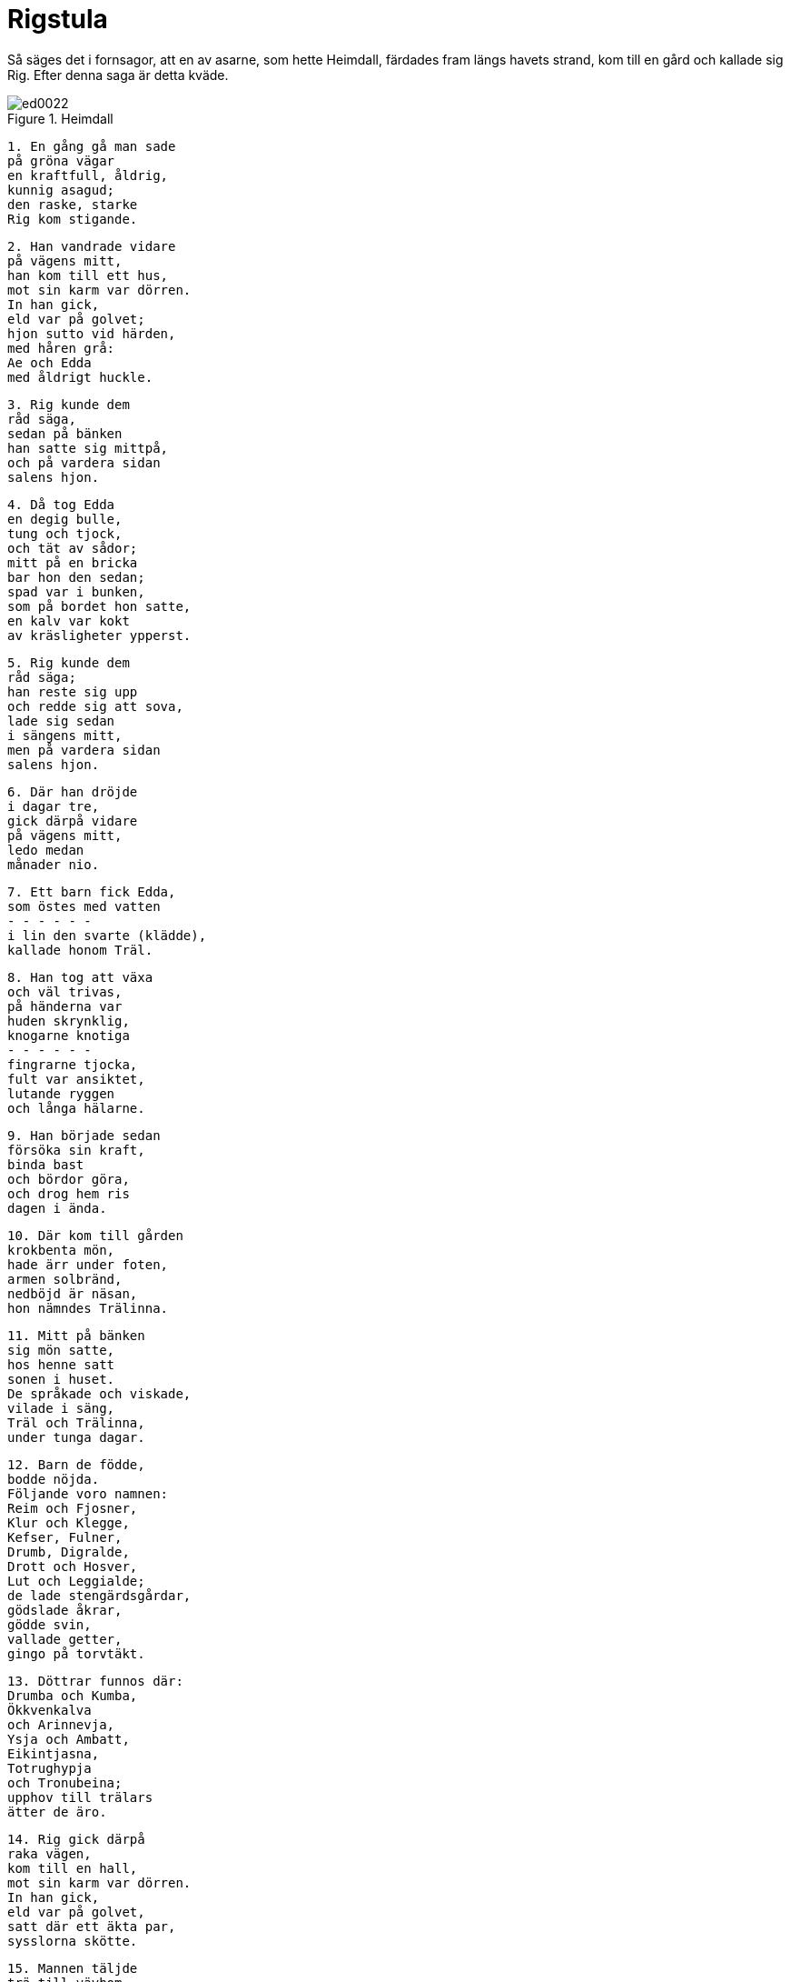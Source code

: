 = Rigstula

Så säges det i fornsagor, att en av asarne, som hette Heimdall, färdades fram längs havets strand, kom till en gård och kallade sig Rig.
Efter denna saga är detta kväde.

.Heimdall
image::ed0022.jpg[]

[verse]
1. En gång gå man sade 
på gröna vägar 
en kraftfull, åldrig, 
kunnig asagud; 
den raske, starke 
Rig kom stigande.

[verse]
2. Han vandrade vidare 
på vägens mitt, 
han kom till ett hus, 
mot sin karm var dörren. 
In han gick, 
eld var på golvet; 
hjon sutto vid härden, 
med håren grå: 
Ae och Edda 
med åldrigt huckle.

[verse]
3. Rig kunde dem 
råd säga, 
sedan på bänken 
han satte sig mittpå, 
och på vardera sidan 
salens hjon.

[verse]
4. Då tog Edda 
en degig bulle, 
tung och tjock, 
och tät av sådor; 
mitt på en bricka 
bar hon den sedan; 
spad var i bunken, 
som på bordet hon satte, 
en kalv var kokt 
av kräsligheter ypperst.

[verse]
5. Rig kunde dem 
råd säga; 
han reste sig upp 
och redde sig att sova, 
lade sig sedan 
i sängens mitt, 
men på vardera sidan 
salens hjon.

[verse]
6. Där han dröjde 
i dagar tre, 
gick därpå vidare 
på vägens mitt, 
ledo medan 
månader nio.

[verse]
7. Ett barn fick Edda, 
som östes med vatten 
- - - - - - 
i lin den svarte (klädde), 
kallade honom Träl.

[verse]
8. Han tog att växa 
och väl trivas, 
på händerna var 
huden skrynklig, 
knogarne knotiga 
- - - - - - 
fingrarne tjocka, 
fult var ansiktet, 
lutande ryggen 
och långa hälarne.

[verse]
9. Han började sedan 
försöka sin kraft, 
binda bast 
och bördor göra, 
och drog hem ris 
dagen i ända.

[verse]
10. Där kom till gården 
krokbenta mön, 
hade ärr under foten, 
armen solbränd, 
nedböjd är näsan, 
hon nämndes Trälinna.

[verse]
11. Mitt på bänken 
sig mön satte, 
hos henne satt 
sonen i huset. 
De språkade och viskade, 
vilade i säng, 
Träl och Trälinna, 
under tunga dagar.

[verse]
12. Barn de födde, 
bodde nöjda. 
Följande voro namnen: 
Reim och Fjosner, 
Klur och Klegge, 
Kefser, Fulner, 
Drumb, Digralde, 
Drott och Hosver, 
Lut och Leggialde; 
de lade stengärdsgårdar, 
gödslade åkrar, 
gödde svin, 
vallade getter, 
gingo på torvtäkt.

[verse]
13. Döttrar funnos där: 
Drumba och Kumba, 
Ökkvenkalva 
och Arinnevja, 
Ysja och Ambatt, 
Eikintjasna, 
Totrughypja 
och Tronubeina; 
upphov till trälars 
ätter de äro.

[verse]
14. Rig gick därpå 
raka vägen, 
kom till en hall, 
mot sin karm var dörren. 
In han gick, 
eld var på golvet, 
satt där ett äkta par, 
sysslorna skötte.

[verse]
15. Mannen täljde 
trä till vävbom, 
skägget han hyfsat, 
håret låg i pannan, 
glatt satt skjortan; 
på golvet var en kista.

[verse]
16. Hustrun satt där, 
svängde spinnrocken, 
bredde famnen för sländan, 
förberedde tyg. 
Klädsel var på huvudet, 
krås på bröstet, 
duk var på halsen, 
»dvärgar» på axlarna. 
Ave och Amma 
ägde huset.

[verse]
17. Rig kunde dem 
råd säga; 
sedan han på bänken 
satte sig mittpå 
och på vardera sidan 
salens hjon.

[verse]
18. Då tog Amma etc. 
en degig bulle, 
tung och tjock, 
och tät av sådor; 
mitt på en bricka 
bar hon den sedan; 
spad var i bunken, 
som på bordet hon satte, 
en kalv var kokt 
av kräsligheter ypperst.

[verse]
19. [Rig kunde dem 
råd säga], 
reste sig från bordet, 
redde sig att sova; 
lade sig sedan 
i sängens mitt, 
men på vardera sidan 
salens hjon.

[verse]
20. Där han dröjde 
i dagar tre, 
[gick därpå vidare 
på vägens mitt], 
ledo medan 
månader nio.

[verse]
21. Ett barn fick Amma, 
som östes med vatten, 
de kallade det Karl; 
i kläde han lindades, 
hår och hy voro rödlätta, 
rappa hans ögon.

[verse]
22. Han tog till att växa 
och väl trivas, 
oxar han tämde, 
årder han gjorde, 
timrade hus, 
och hopsatte lador, 
gjorde kärror 
och körde plog.

[verse]
23. Hem förde de mön 
med hängande nycklar 
och getskinnskjortel 
och gifte med Karl. 
Snör heter hon, 
satte sig under kläde. 
Tillhopa bodde makarna, 
håvor utdelade, 
bäddade säng 
och bo satte.

[verse]
24. Barn de födde, 
bodde nöjda. 
De hette Hal och Dräng, 
Hold, Tägn och Smed, 
Bred, Bonde, 
Bundinskegge, 
Bue och Bodde, 
Brattskegg och Segg.

[verse]
25. Dessa namn vidare 
döttrarna hade: 
Snot, Brud, Svanne, 
Svarre, Spracke, 
Fljod, Sprund, Viv, 
Feima, Ristil. 
Början det var 
till böndernas ätter.

[verse]
26. Rig gick därpå 
raka vägen, 
han kom till en sal, 
åt söder vette dörren, 
dörren var öppen, 
vid dörrkarmen ringen.

[verse]
27. Så in han steg, 
strött var golvet; 
makarne sutto där 
och sågo på varandra, 
Fader och Moder, 
och med fingrarne lekte.

[verse]
28. Husfadern satt 
och snodde bågsträng, 
pilbågen krökte 
och pilar skaftade. 
Men husmodern armarna 
ihågkom på sig, 
strök linnet, 
stärkte ärmarna.

[verse]
29. Satte duk högt på huvudet, 
hängsmycke på bröstet. 
Blått sirat var linnet 
med släpande ärmar; 
brynen bjärtare, 
bröstet ljusare, 
halsen vitare 
än vitaste snö.

[verse]
30. Rig kunde dem 
råd säga; 
sedan han på bänken 
satte sig mittpå 
och på vardera sidan 
salens hjon.

[verse]
31. Då tog Moder 
en märkt duk, 
vit av lin, 
och lade på bordet. 
Därpå tog hon 
tunna kakor 
och lade dem, vita 
av vete, på duken.

[verse]
32. Fulla fat 
fram hon satte, 
silverbeslagna, 
med sovel på bordet: 
fett fläsk 
och fåglar stekta; 
vin var i kannan, 
kalkar beslagna; 
de drucko och språkade; 
dagen gick till ända.

.Heimdall
image::ed0023.jpg[]

[verse]
33. Rig kunde dem 
råd säga, 
reste sig därpå, 
redd blev sängen. 
Där han dröjde 
i dagar tre, 
gick därpå vidare 
på vägens mitt, 
ledo medan 
månader nio.

[verse]
34. En son födde Moder 
och i siden lindade; 
på honom vatten de göto, 
läto Jarl honom heta. 
Blekt var håret, 
blomstrande kinderna, 
ögonen skarpa 
som på ormyngel.

[verse]
35. Upp där växte 
den unge Jarl, 
sköld han bar 
och bågsträngar fäste, 
pilbågar krökte 
och pilar skaftade, 
slungade spjut 
och svängde lansar, 
hetsade hundar 
och på hästar red, 
svängde svärd 
och simning övade.

[verse]
36. Kom då ur risbuskar 
Rig gående, 
Rig gående, 
runor honom lärde. 
Sitt namn gav han honom, 
som honom nämnde. 
Han bad honom intaga 
odalmarkerna, 
odalmarkerna, 
de urgamla bygder.

[verse]
37. Jarl red sedan 
över svartan skog, 
över frostiga fjäll 
och kom fram till en hall. 
Han sköt med spjut, 
svängde skölden till värn, 
hästen sporrade 
och högg med svärd, 
väckte strid, 
och valplats blotade, 
stridsmän han fällde 
och stred för landvinning.

[verse]
38. Därpå ensam han rådde 
över aderton gårdar, 
gods han skiftade. 
gav åt alla 
smycken, klenoder 
och smärta hästar, 
slösade ringar, 
högg sönder guldten.

[verse]
39. Sändemän på våta 
vägar åkte, 
kommo till den hall, 
där Herser bodde. 
En mö han hade 
med mjuka fingrar, 
ljuslätt och klok, 
kallad Erna.

[verse]
40. Till henne de friade 
och hem henne förde, 
gifte henne med Jarl, 
hon gick under brudlin; 
de levde tillsammans 
och lycka njöto, 
fostrade ättlingar, 
fröjdades åt livet.

[verse]
41. Bur var den äldste, 
och Barn den andre, 
Jod och Adal, 
Arve, Mog; 
lekar Nid 
och Nidjung lärde 
samt Son och Sven 
simning och brädspel; 
Kund hette en, 
Kon var den yngste.

[verse]
42. Jarls arvingar 
upp där växte, 
redo in hästar, 
rundade sköldar, 
skavde pilar 
och skakade spjut.

[verse]
43. Men Kon den unge 
kunde runor, 
livsrunor 
och levnadsrunor; 
mäktig han var ock 
att människor frälsa, 
döva eggar 
och dämpa hav.

[verse]
44. Fåglars låt han lärde, 
lågor att släcka, 
sorger att söva, 
sinnen att stilla, 
hade åtta karlars 
kraft och styrka.

[verse]
45. Han med Rig Jarl 
i runor tävlade, 
konstgrepp brukade 
och bättre kunde; 
då förvärvade han 
och vann åt sig 
att heta Rig 
och runor kunna.

[verse]
46. Kon den unge red käckt 
genom kärr och skogar, 
lät trubbig pil flyga, 
fåglar lockade

[verse]
47. Då sade kråkan, 
på kvisten satt ensam: 
»Vi sätter du, Kon unge, 
försåt för fåglar? 
Hellre du kunde 
hästar rida, 
[hugga med svärd] 
och här fälla.

[verse]
48. Dan och Damp 
äga dyrbara salar, 
yppare odal, 
än I haven; 
de skicklige äro 
att skepp rida, 
svärd att svinga 
och sår öppna.»
